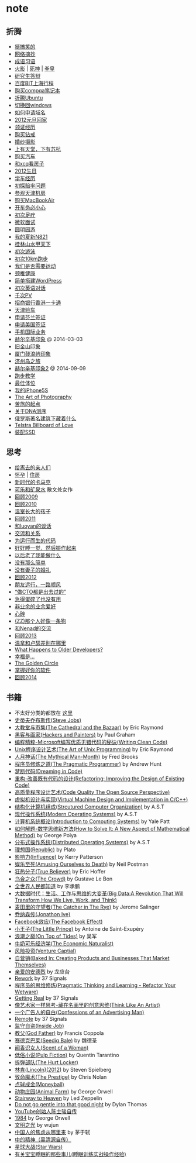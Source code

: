 * note
** 折腾
   - [[file:note/fun.org][挺搞笑的]]
   - [[file:note/excerpt.org][网络摘抄]]
   - [[file:note/idiom.org][成语习语]]
   - [[file:note/naruto.org][火影]] | [[file:./note/bleach.org][死神]] | [[file:./note/kof.org][拳皇]]
   - [[file:./note/graduate-final-report.org][研究生答辩]]
   - [[file:./note/baidu-bit-shanghai-route.org][百度BIT上海行程]]
   - [[file:note/purchase-compaq-notebook.org][购买compqa笔记本]]
   - [[file:note/struggle-with-ubuntu.org][折腾Ubuntu]]
   - [[file:note/switch-back-to-windows.org][切换回windows]]
   - [[file:note/how-to-apply-domain.org][如何申请域名]]
   - [[file:note/2012-new-year-go-home.org][2012元旦回家]]
   - [[file:./note/get-marriage-identity.org][领证经历]]
   - [[file:note/purchase-diamond.org][购买钻戒]]
   - [[file:note/take-wedding-photo.org][婚纱摄影]]
   - [[file:note/zj-travel.org][上有天堂，下有苏杭]]
   - [[file:note/purchase-car.org][购买汽车]]
   - [[file:note/look-for-house-with-xcq.org][和xcq看房子]]
   - [[file:note/2012-birthday.org][2012生日]]
   - [[file:note/drive-learning.org][学车经历]]
   - [[file:note/get-to-know-the-odds-problem.org][初探赔率问题]]
   - [[file:./note/visit-tj-data-center.org][参观天津机房]]
   - [[file:./note/purchase-mba.org][购买MacBookAir]]
   - [[file:note/be-careful-when-you-drive.org][开车务必小心]]
   - [[file:note/virgin-foot-massage.org][初次足疗]]
   - [[file:note/ms-interview.org][微软面试]]
   - [[file:note/ymy-travel.org][圆明园游]]
   - [[file:./note/my-amoi-n821.org][我的夏新N821]]
   - [[file:./note/guilin-travel.org][桂林山水甲天下]]
   - [[file:./note/virgin-swimming.org][初次游泳]]
   - [[file:./note/virgin-10km-running.org][初次10km跑步]]
   - [[file:./note/do-we-need-exercise.org][我们是否需要运动]]
   - [[file:./note/neck-health.org][颈椎健康]]
   - [[file:./note/how-to-build-wordpress.org][简单搭建WordPress]]
   - [[file:./note/my-virgin-english-conversation][初次英语对话]]
   - [[file:./note/thousands-pv.org][千次PV]]
   - [[file:./note/cmb-hk-account.org][招商银行香港一卡通]]
   - [[file:./note/tj-car-checkout.org][天津验车]]
   - [[file:./note/apply-visa-for-finland.org][申请芬兰签证]]
   - [[file:./note/apply-visa-for-usa.org][申请美国签证]]
   - [[file:./note/mobile-foreign-business.org][手机国际业务]]
   - [[file:./note/helsinki-travel.org][赫尔辛基印象]] @ 2014-03-03
   - [[file:./note/sfo-travel.org][旧金山印象]]
   - [[file:./note/xmn-travel.org][厦门鼓浪屿印象]]
   - [[file:note/jeju-travel.org][济州岛之旅]]
   - [[file:./note/helsinki-travel2.org][赫尔辛基印象2]] @ 2014-09-09
   - [[file:./note/running.org][跑步教学]]
   - [[file:note/best-sex.org][最佳体位]]
   - [[file:./note/my-iphone5s.org][我的iPhone5S]]
   - [[file:./note/photo-class.org][The Art of Photography]]
   - [[file:note/beginning-of-a-hard-journey.org][苦旅的起点]]
   - [[file:note/about-dna-sequencing.org][关于DNA测序]]
   - [[file:./note/russian-underground.org][俄罗斯著名建筑下藏着什么]]
   - [[file:./note/telstra-billboard-of-love.org][Telstra Billboard of Love]]
   - [[file:note/equipped-with-ssd.org][装配SSD]]

** 思考
   - [[file:note/to-death.org][给离去的亲人们]]
   - [[file:note/pregnancy.org][怀孕]] | [[file:note/house.org][住房]]
   - [[file:note/new-era-carmack.org][新时代的卡马克]]
   - [[file:./note/cola-and-water.org][可乐和矿泉水]] 散文处女作
   - [[file:./note/retrospect-2009.org][回顾2009]]
   - [[file:note/retrospect-2010.org][回顾2010]]
   - [[file:note/as-child-in-warm-house.org][温室长大的孩子]]
   - [[file:note/retrospect-2011.org][回顾2011]]
   - [[file:./note/talk-with-luoyan.org][和luoyan的谈话]]
   - [[file:note/communicate-and-relationship.org][交流和关系]]
   - [[file:note/code-for-run.org][为运行而生的代码]]
   - [[file:note/have-a-nice-sleep-and-straighten-up.org][好好睡一觉，然后振作起来]]
   - [[file:note/what-can-i-do-when-old.org][以后老了我能做什么]]
   - [[file:note/not-easy-as-you-think.org][没有那么简单]]
   - [[file:./note/my-without-wife-wedding.org][没有妻子的婚礼]]
   - [[file:note/retrospect-2012.org][回顾2012]]
   - [[file:./note/goodbye-dyy.org][朋友远行，一路顺风]]
   - [[file:./note/meeting-dyq.org][“做CTO都是出去过的”]]
   - [[file:note/unecessary-hurry-up.org][急得蛋碎了也没有用]]
   - [[file:./note/professional-amateur.org][非业余的业余爱好]]
   - [[file:note/heart-broken.org][心碎]]
   - [[file:./note/that-man-looks-like-a-dog.org][(ZZ)那个人好像一条狗]]
   - [[file:./note/talk-with-nenad.org][和Nenad的交流]]
   - [[file:./note/retrospect-2013.org][回顾2013]]
   - [[file:note/what-is-diff-between-winner-and-loser.org][温拿和卢瑟差别在哪里]]
   - [[file:note/what-happens-to-older-developers.org][What Happens to Older Developers?]]
   - [[file:./note/happiness-is.org][幸福是...]]
   - [[file:note/the-golden-circle.org][The Golden Circle]]
   - [[file:note/manage-your-software.org][掌握好你的软件]]
   - [[file:./note/retrospect-2014.org][回顾2014]]

** 书籍
   - 不太好分类的都放在 [[file:./note/book.org][这里]]
   - [[file:./note/steve-jobs.org][史蒂夫乔布斯传(Steve Jobs)]]
   - [[file:./note/the-cathedral-and-the-bazaar.org][大教堂与市集(The Cathedral and the Bazaar)]] by Eric Raymond
   - [[file:./note/hackers-and-painters.org][黑客与画家(Hackers and Painters)]] by Paul Graham
   - [[file:./note/writing-clean-code.org][编程精粹-Microsoft编写优质无错代码的秘诀(Writing Clean Code)]]
   - [[file:./note/the-art-of-unix-programming.org][Unix程序设计艺术(The Art of Unix Programming)]] by Eric Raymond
   - [[file:./note/the-mythical-man-month.org][人月神话(The Mythical Man-Month)]] by Fred Brooks
   - [[file:./note/the-pragmatic-programmer.org][程序员修炼之道(The Pragmatic Programmer)]] by Andrew Hunt
   - [[file:./note/dreaming-in-code.org][梦断代码(Dreaming in Code)]]
   - [[file:./note/refactoring-improving-the-design-of-existing-code.org][重构-改善既有代码的设计(Refactoring: Improving the Design of Existing Code)]]
   - [[file:./note/code-quality-the-open-source-perspective.org][高质量程序设计艺术(Code Quality The Open Source Perspective)]]
   - [[file:./note/virtual-machine-design-and-implementation-in-c-cpp.org][虚拟机设计与实现(Virtual Machine Design and Implementation in C/C++)]]
   - [[file:./note/structured-computer-organization.org][结构化计算机组成(Strcutured Computer Organization)]] by A.S.T
   - [[file:./note/modern-operating-systems.org][现代操作系统(Modern Operating Systems)]] by A.S.T
   - [[file:./note/introduction-to-computing-systems.org][计算机系统概论(Introduction to Computing Systems)]] by Yale Patt
   - [[file:./note/how-to-solve-it-a-new-apsect-of-math-method.org][如何解题-数学思维新方法(How to Solve It: A New Aspect of Mathematical Method)]] by George Polya
   - [[file:./note/distributed-operating-systems.org][分布式操作系统(Distributed Operating Systems)]] by A.S.T
   - [[file:./note/republic.org][理想国(Republic)]] by Plato
   - [[file:./note/influence.org][影响力(Influence)]] by Kerry Patterson
   - [[file:./note/amusing-ourselves-to-death.org][娱乐至死(Amusing Ourselves to Death)]] by Neil Postman
   - [[file:./note/true-believer.org][狂热分子(True Believer)]] by Eric Hoffer
   - [[file:./note/the-crowd.org][乌合之众(The Crowd)]] by Gustave Le Bon
   - [[file:./note/people-all-know.org][全世界人民都知道]] by 李承鹏
   - [[file:./note/big-data.org][大数据时代：生活、工作与思维的大变革(Big Data:A Revolution That Will Transform How We Live, Work, and Think)]]
   - [[file:note/the-catcher-in-the-rye.org][麦田里的守望者(The Catcher in The Rye)]] by Jerome Salinger
   - [[file:note/jonathon-ive.org][乔纳森传(Jonathon Ive)]]
   - [[file:note/the-facebook-effect.org][Facebook效应(The Facebook Effect)]]
   - [[file:note/the-little-prince.org][小王子(The Little Prince)]] by Antoine de Saint-Exupéry
   - [[file:note/on-top-of-tides.org][浪潮之巅(On Top of Tides)]] by 吴军
   - [[file:note/the-economic-naturalist.org][牛奶可乐经济学(The Economic Naturalist)]]
   - [[file:note/venture-captial.org][风险投资(Venture Captial)]]
   - [[file:./note/baked-in-creating-products-and-business-that-market-themselves.org][自营销(Baked In: Creating Products and Businesses That Market Themselves)]]
   - [[file:note/dear-andreas.org][亲爱的安德烈]] by 龙应台
   - [[file:note/rework.org][Rework]] by 37 Signals
   - [[file:note/pragmatic-thinking-and-learning.org][程序员的思维修炼(Pragmatic Thinking and Learning - Refactor Your Wetware)]]
   - [[file:./note/getting-real.org][Getting Real]] by 37 Signals
   - [[file:note/think-like-an-artist.org][像艺术家一样思考-藏在名画里的创意思维(Think Like An Artist)]]
   - [[file:note/confessions-of-an-advertising-man.org][一个广告人的自白(Confessions of an Advertising Man)]]
   - [[file:note/remote.org][Remote]] by 37 Signals
   - [[file:note/inside-job.org][监守自盗(Inside Job)]]
   - [[file:note/god-father.org][教父(God Father)]] by Francis Coppola
   - [[file:note/seediq-bale.org][赛德克巴莱(Seediq Bale)]] by 魏德圣
   - [[file:./note/scent-of-a-woman.org][闻香识女人(Scent of a Woman)]]
   - [[file:note/pulp-fiction.org][低俗小说(Pulp Fiction)]] by Quentin Tarantino
   - [[file:./note/the-hurt-locker.org][拆弹部队(The Hurt Locker)]]
   - [[file:note/lincoln.org][林肯(Lincoln)(2012)]] by Steven Spielberg
   - [[file:note/the-prestige.org][致命魔术(The Prestige)]] by Chris Nolan
   - [[file:note/moneyball.org][点球成金(Moneyball)]]
   - [[file:./note/animal-farm.org][动物庄园(Animal Farm)]] by George Orwell
   - [[file:./note/stairway-to-heaven.org][Stairway to Heaven]] by Led Zeppelin
   - [[file:./note/dont-go-gentle-into-that-good-night.org][Do not go gentle into that good night]] by Dylan Thomas
   - [[file:./note/youtube-steve-chen-bio.org][YouTube创始人陈士骏自传]]
   - [[file:./note/1984.org][1984]] by George Orwell
   - [[file:note/civilizations-and-enlightenments.org][文明之光]] by wujun
   - [[file:./note/why-cn-people-anxious.org][中国人的焦虑从哪里来]] by 茅于轼
   - [[file:./note/wu-qing-yuan-bio.org][中的精神（吴清源自传）]]
   - [[file:note/star-wars.org][星球大战(Star Wars)]]
   - [[file:./note/baby-sleep-training.org][有关宝宝睡眠的那些事儿(睡眠训练实战操作经验)]]
